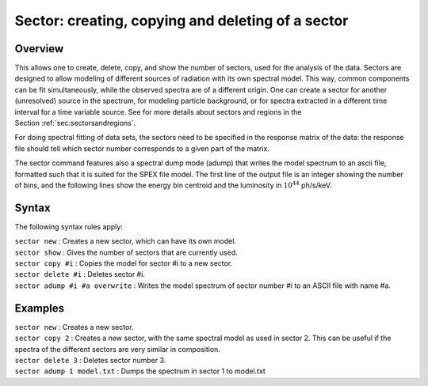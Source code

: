 .. _sec:sector:

Sector: creating, copying and deleting of a sector
==================================================

Overview
~~~~~~~~

This allows one to create, delete, copy, and show the number of sectors,
used for the analysis of the data. Sectors are designed to allow
modeling of different sources of radiation with its own spectral model.
This way, common components can be fit simultaneously, while the
observed spectra are of a different origin. One can create a sector for
another (unresolved) source in the spectrum, for modeling particle
background, or for spectra extracted in a different time interval for a
time variable source. See for more details about sectors and regions
in the Section :ref:`sec:sectorsandregions`.

For doing spectral fitting of data sets, the sectors need to be
specified in the response matrix of the data: the response file should
tell which sector number corresponds to a given part of the matrix.

The sector command features also a spectral dump mode (adump) that
writes the model spectrum to an ascii file, formatted such that it is
suited for the SPEX file model. The first line of the output file is an
integer showing the number of bins, and the following lines show the
energy bin centroid and the luminosity in :math:`10^{44}` ph/s/keV.

Syntax
~~~~~~

The following syntax rules apply:

| ``sector new`` : Creates a new sector, which can have its own model.
| ``sector show`` : Gives the number of sectors that are currently used.
| ``sector copy #i`` : Copies the model for sector #i to a new sector.
| ``sector delete #i`` : Deletes sector #i.
| ``sector adump #i #a overwrite`` : Writes the model spectrum of sector
  number #i to an ASCII file with name #a.

Examples
~~~~~~~~

| ``sector new`` : Creates a new sector.
| ``sector copy 2`` : Creates a new sector, with the same spectral model
  as used in sector 2. This can be useful if the spectra of the
  different sectors are very similar in composition.
| ``sector delete 3`` : Deletes sector number 3.
| ``sector adump 1 model.txt`` : Dumps the spectrum in sector 1 to
  model.txt
